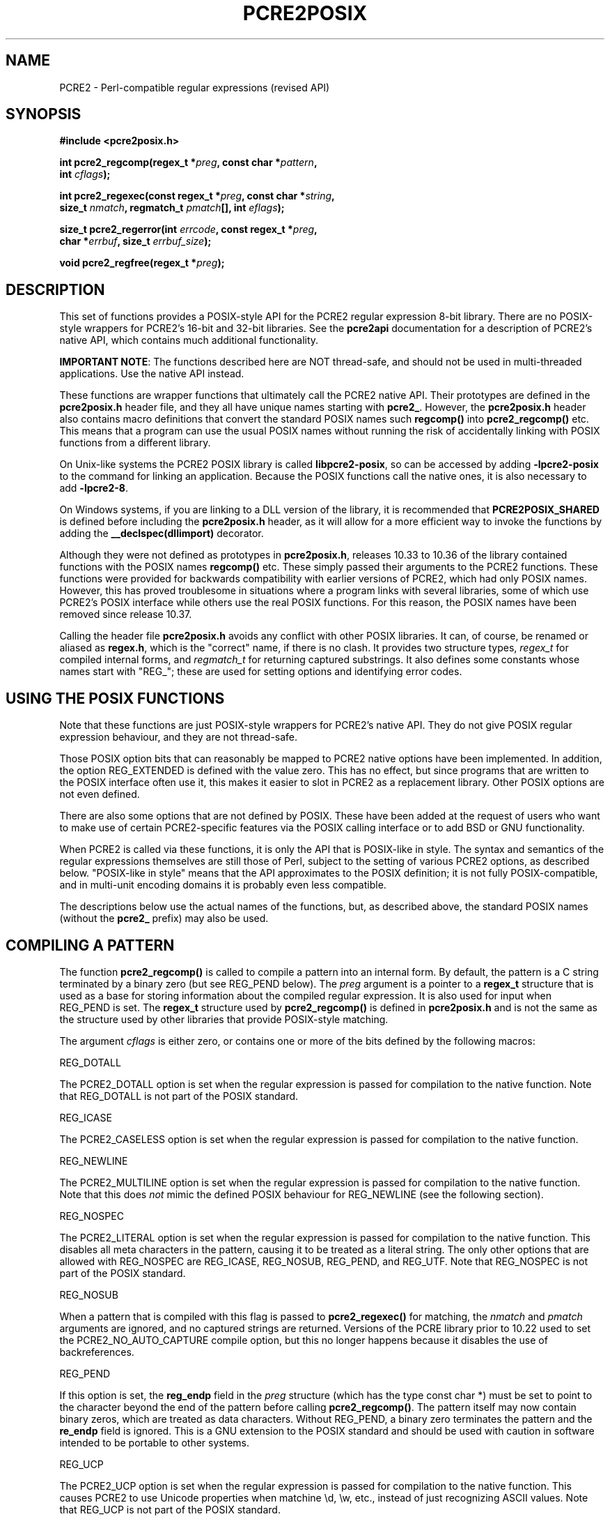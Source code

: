 .TH PCRE2POSIX 3 "14 November 2023" "PCRE2 10.43"
.SH NAME
PCRE2 - Perl-compatible regular expressions (revised API)
.SH "SYNOPSIS"
.rs
.sp
.B #include <pcre2posix.h>
.PP
.nf
.B int pcre2_regcomp(regex_t *\fIpreg\fP, const char *\fIpattern\fP,
.B "     int \fIcflags\fP);"
.sp
.B int pcre2_regexec(const regex_t *\fIpreg\fP, const char *\fIstring\fP,
.B "     size_t \fInmatch\fP, regmatch_t \fIpmatch\fP[], int \fIeflags\fP);"
.sp
.B "size_t pcre2_regerror(int \fIerrcode\fP, const regex_t *\fIpreg\fP,"
.B "     char *\fIerrbuf\fP, size_t \fIerrbuf_size\fP);"
.sp
.B void pcre2_regfree(regex_t *\fIpreg\fP);
.fi
.
.SH DESCRIPTION
.rs
.sp
This set of functions provides a POSIX-style API for the PCRE2 regular
expression 8-bit library. There are no POSIX-style wrappers for PCRE2's 16-bit
and 32-bit libraries. See the
.\" HREF
\fBpcre2api\fP
.\"
documentation for a description of PCRE2's native API, which contains much
additional functionality.
.P
\fBIMPORTANT NOTE\fP: The functions described here are NOT thread-safe, and
should not be used in multi-threaded applications. Use the native API instead.
.P
These functions are wrapper functions that ultimately call the PCRE2 native
API. Their prototypes are defined in the \fBpcre2posix.h\fP header file, and
they all have unique names starting with \fBpcre2_\fP. However, the
\fBpcre2posix.h\fP header also contains macro definitions that convert the
standard POSIX names such \fBregcomp()\fP into \fBpcre2_regcomp()\fP etc. This
means that a program can use the usual POSIX names without running the risk of
accidentally linking with POSIX functions from a different library.
.P
On Unix-like systems the PCRE2 POSIX library is called \fBlibpcre2-posix\fP, so
can be accessed by adding \fB-lpcre2-posix\fP to the command for linking an
application. Because the POSIX functions call the native ones, it is also
necessary to add \fB-lpcre2-8\fP.
.P
On Windows systems, if you are linking to a DLL version of the library, it is
recommended that \fBPCRE2POSIX_SHARED\fP is defined before including the
\fBpcre2posix.h\fP header, as it will allow for a more efficient way to
invoke the functions by adding the \fB__declspec(dllimport)\fP decorator.
.P
Although they were not defined as prototypes in \fBpcre2posix.h\fP, releases
10.33 to 10.36 of the library contained functions with the POSIX names
\fBregcomp()\fP etc. These simply passed their arguments to the PCRE2
functions. These functions were provided for backwards compatibility with
earlier versions of PCRE2, which had only POSIX names. However, this has proved
troublesome in situations where a program links with several libraries, some of
which use PCRE2's POSIX interface while others use the real POSIX functions.
For this reason, the POSIX names have been removed since release 10.37.
.P
Calling the header file \fBpcre2posix.h\fP avoids any conflict with other POSIX
libraries. It can, of course, be renamed or aliased as \fBregex.h\fP, which is
the "correct" name, if there is no clash. It provides two structure types,
\fIregex_t\fP for compiled internal forms, and \fIregmatch_t\fP for returning
captured substrings. It also defines some constants whose names start with
"REG_"; these are used for setting options and identifying error codes.
.
.
.SH "USING THE POSIX FUNCTIONS"
.rs
.sp
Note that these functions are just POSIX-style wrappers for PCRE2's native API.
They do not give POSIX regular expression behaviour, and they are not
thread-safe.
.P
Those POSIX option bits that can reasonably be mapped to PCRE2 native options
have been implemented. In addition, the option REG_EXTENDED is defined with the
value zero. This has no effect, but since programs that are written to the
POSIX interface often use it, this makes it easier to slot in PCRE2 as a
replacement library. Other POSIX options are not even defined.
.P
There are also some options that are not defined by POSIX. These have been
added at the request of users who want to make use of certain PCRE2-specific
features via the POSIX calling interface or to add BSD or GNU functionality.
.P
When PCRE2 is called via these functions, it is only the API that is POSIX-like
in style. The syntax and semantics of the regular expressions themselves are
still those of Perl, subject to the setting of various PCRE2 options, as
described below. "POSIX-like in style" means that the API approximates to the
POSIX definition; it is not fully POSIX-compatible, and in multi-unit encoding
domains it is probably even less compatible.
.P
The descriptions below use the actual names of the functions, but, as described
above, the standard POSIX names (without the \fBpcre2_\fP prefix) may also be
used.
.
.
.SH "COMPILING A PATTERN"
.rs
.sp
The function \fBpcre2_regcomp()\fP is called to compile a pattern into an
internal form. By default, the pattern is a C string terminated by a binary
zero (but see REG_PEND below). The \fIpreg\fP argument is a pointer to a
\fBregex_t\fP structure that is used as a base for storing information about
the compiled regular expression. It is also used for input when REG_PEND is
set. The \fBregex_t\fP structure used by \fBpcre2_regcomp()\fP is defined in
\fBpcre2posix.h\fP and is not the same as the structure used by other libraries
that provide POSIX-style matching.
.P
The argument \fIcflags\fP is either zero, or contains one or more of the bits
defined by the following macros:
.sp
  REG_DOTALL
.sp
The PCRE2_DOTALL option is set when the regular expression is passed for
compilation to the native function. Note that REG_DOTALL is not part of the
POSIX standard.
.sp
  REG_ICASE
.sp
The PCRE2_CASELESS option is set when the regular expression is passed for
compilation to the native function.
.sp
  REG_NEWLINE
.sp
The PCRE2_MULTILINE option is set when the regular expression is passed for
compilation to the native function. Note that this does \fInot\fP mimic the
defined POSIX behaviour for REG_NEWLINE (see the following section).
.sp
  REG_NOSPEC
.sp
The PCRE2_LITERAL option is set when the regular expression is passed for
compilation to the native function. This disables all meta characters in the
pattern, causing it to be treated as a literal string. The only other options
that are allowed with REG_NOSPEC are REG_ICASE, REG_NOSUB, REG_PEND, and
REG_UTF. Note that REG_NOSPEC is not part of the POSIX standard.
.sp
  REG_NOSUB
.sp
When a pattern that is compiled with this flag is passed to
\fBpcre2_regexec()\fP for matching, the \fInmatch\fP and \fIpmatch\fP arguments
are ignored, and no captured strings are returned. Versions of the PCRE library
prior to 10.22 used to set the PCRE2_NO_AUTO_CAPTURE compile option, but this
no longer happens because it disables the use of backreferences.
.sp
  REG_PEND
.sp
If this option is set, the \fBreg_endp\fP field in the \fIpreg\fP structure
(which has the type const char *) must be set to point to the character beyond
the end of the pattern before calling \fBpcre2_regcomp()\fP. The pattern itself
may now contain binary zeros, which are treated as data characters. Without
REG_PEND, a binary zero terminates the pattern and the \fBre_endp\fP field is
ignored. This is a GNU extension to the POSIX standard and should be used with
caution in software intended to be portable to other systems.
.sp
  REG_UCP
.sp
The PCRE2_UCP option is set when the regular expression is passed for
compilation to the native function. This causes PCRE2 to use Unicode properties
when matchine \ed, \ew, etc., instead of just recognizing ASCII values. Note
that REG_UCP is not part of the POSIX standard.
.sp
  REG_UNGREEDY
.sp
The PCRE2_UNGREEDY option is set when the regular expression is passed for
compilation to the native function. Note that REG_UNGREEDY is not part of the
POSIX standard.
.sp
  REG_UTF
.sp
The PCRE2_UTF option is set when the regular expression is passed for
compilation to the native function. This causes the pattern itself and all data
strings used for matching it to be treated as UTF-8 strings. Note that REG_UTF
is not part of the POSIX standard.
.P
In the absence of these flags, no options are passed to the native function.
This means the the regex is compiled with PCRE2 default semantics. In
particular, the way it handles newline characters in the subject string is the
Perl way, not the POSIX way. Note that setting PCRE2_MULTILINE has only
\fIsome\fP of the effects specified for REG_NEWLINE. It does not affect the way
newlines are matched by the dot metacharacter (they are not) or by a negative
class such as [^a] (they are).
.P
The yield of \fBpcre2_regcomp()\fP is zero on success, and non-zero otherwise.
The \fIpreg\fP structure is filled in on success, and one other member of the
structure (as well as \fIre_endp\fP) is public: \fIre_nsub\fP contains the
number of capturing subpatterns in the regular expression. Various error codes
are defined in the header file.
.P
NOTE: If the yield of \fBpcre2_regcomp()\fP is non-zero, you must not attempt
to use the contents of the \fIpreg\fP structure. If, for example, you pass it
to \fBpcre2_regexec()\fP, the result is undefined and your program is likely to
crash.
.
.
.SH "MATCHING NEWLINE CHARACTERS"
.rs
.sp
This area is not simple, because POSIX and Perl take different views of things.
It is not possible to get PCRE2 to obey POSIX semantics, but then PCRE2 was
never intended to be a POSIX engine. The following table lists the different
possibilities for matching newline characters in Perl and PCRE2:
.sp
                          Default   Change with
.sp
  . matches newline          no     PCRE2_DOTALL
  newline matches [^a]       yes    not changeable
  $ matches \en at end        yes    PCRE2_DOLLAR_ENDONLY
  $ matches \en in middle     no     PCRE2_MULTILINE
  ^ matches \en in middle     no     PCRE2_MULTILINE
.sp
This is the equivalent table for a POSIX-compatible pattern matcher:
.sp
                          Default   Change with
.sp
  . matches newline          yes    REG_NEWLINE
  newline matches [^a]       yes    REG_NEWLINE
  $ matches \en at end        no     REG_NEWLINE
  $ matches \en in middle     no     REG_NEWLINE
  ^ matches \en in middle     no     REG_NEWLINE
.sp
This behaviour is not what happens when PCRE2 is called via its POSIX
API. By default, PCRE2's behaviour is the same as Perl's, except that there is
no equivalent for PCRE2_DOLLAR_ENDONLY in Perl. In both PCRE2 and Perl, there
is no way to stop newline from matching [^a].
.P
Default POSIX newline handling can be obtained by setting PCRE2_DOTALL and
PCRE2_DOLLAR_ENDONLY when calling \fBpcre2_compile()\fP directly, but there is
no way to make PCRE2 behave exactly as for the REG_NEWLINE action. When using
the POSIX API, passing REG_NEWLINE to PCRE2's \fBpcre2_regcomp()\fP function
causes PCRE2_MULTILINE to be passed to \fBpcre2_compile()\fP, and REG_DOTALL
passes PCRE2_DOTALL. There is no way to pass PCRE2_DOLLAR_ENDONLY.
.
.
.SH "MATCHING A PATTERN"
.rs
.sp
The function \fBpcre2_regexec()\fP is called to match a compiled pattern
\fIpreg\fP against a given \fIstring\fP, which is by default terminated by a
zero byte (but see REG_STARTEND below), subject to the options in \fIeflags\fP.
These can be:
.sp
  REG_NOTBOL
.sp
The PCRE2_NOTBOL option is set when calling the underlying PCRE2 matching
function.
.sp
  REG_NOTEMPTY
.sp
The PCRE2_NOTEMPTY option is set when calling the underlying PCRE2 matching
function. Note that REG_NOTEMPTY is not part of the POSIX standard. However,
setting this option can give more POSIX-like behaviour in some situations.
.sp
  REG_NOTEOL
.sp
The PCRE2_NOTEOL option is set when calling the underlying PCRE2 matching
function.
.sp
  REG_STARTEND
.sp
When this option is set, the subject string starts at \fIstring\fP +
\fIpmatch[0].rm_so\fP and ends at \fIstring\fP + \fIpmatch[0].rm_eo\fP, which
should point to the first character beyond the string. There may be binary
zeros within the subject string, and indeed, using REG_STARTEND is the only
way to pass a subject string that contains a binary zero.
.P
Whatever the value of \fIpmatch[0].rm_so\fP, the offsets of the matched string
and any captured substrings are still given relative to the start of
\fIstring\fP itself. (Before PCRE2 release 10.30 these were given relative to
\fIstring\fP + \fIpmatch[0].rm_so\fP, but this differs from other
implementations.)
.P
This is a BSD extension, compatible with but not specified by IEEE Standard
1003.2 (POSIX.2), and should be used with caution in software intended to be
portable to other systems. Note that a non-zero \fIrm_so\fP does not imply
REG_NOTBOL; REG_STARTEND affects only the location and length of the string,
not how it is matched. Setting REG_STARTEND and passing \fIpmatch\fP as NULL
are mutually exclusive; the error REG_INVARG is returned.
.P
If the pattern was compiled with the REG_NOSUB flag, no data about any matched
strings is returned. The \fInmatch\fP and \fIpmatch\fP arguments of
\fBpcre2_regexec()\fP are ignored (except possibly as input for REG_STARTEND).
.P
The value of \fInmatch\fP may be zero, and the value \fIpmatch\fP may be NULL
(unless REG_STARTEND is set); in both these cases no data about any matched
strings is returned.
.P
Otherwise, the portion of the string that was matched, and also any captured
substrings, are returned via the \fIpmatch\fP argument, which points to an
array of \fInmatch\fP structures of type \fIregmatch_t\fP, containing the
members \fIrm_so\fP and \fIrm_eo\fP. These contain the byte offset to the first
character of each substring and the offset to the first character after the end
of each substring, respectively. The 0th element of the vector relates to the
entire portion of \fIstring\fP that was matched; subsequent elements relate to
the capturing subpatterns of the regular expression. Unused entries in the
array have both structure members set to -1.
.P
A successful match yields a zero return; various error codes are defined in the
header file, of which REG_NOMATCH is the "expected" failure code.
.
.
.SH "ERROR MESSAGES"
.rs
.sp
The \fBpcre2_regerror()\fP function maps a non-zero errorcode from either
\fBpcre2_regcomp()\fP or \fBpcre2_regexec()\fP to a printable message. If
\fIpreg\fP is not NULL, the error should have arisen from the use of that
structure. A message terminated by a binary zero is placed in \fIerrbuf\fP. If
the buffer is too short, only the first \fIerrbuf_size\fP - 1 characters of the
error message are used. The yield of the function is the size of buffer needed
to hold the whole message, including the terminating zero. This value is
greater than \fIerrbuf_size\fP if the message was truncated.
.
.
.SH MEMORY USAGE
.rs
.sp
Compiling a regular expression causes memory to be allocated and associated
with the \fIpreg\fP structure. The function \fBpcre2_regfree()\fP frees all
such memory, after which \fIpreg\fP may no longer be used as a compiled
expression.
.
.
.SH AUTHOR
.rs
.sp
.nf
Philip Hazel
Retired from University Computing Service
Cambridge, England.
.fi
.
.
.SH REVISION
.rs
.sp
.nf
Last updated: 14 November 2023
Copyright (c) 1997-2023 University of Cambridge.
.fi

